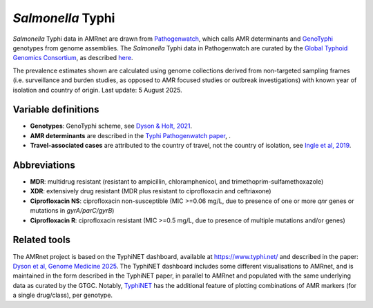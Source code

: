 *Salmonella* Typhi
==================
.. container:: justify-text

   *Salmonella* Typhi data in AMRnet are drawn from `Pathogenwatch <http://Pathogen.watch>`__, which calls AMR determinants and `GenoTyphi <https://doi.org/10.1093/infdis/jiab414>`_ genotypes from genome assemblies. The *Salmonella* Typhi data in Pathogenwatch are curated by the `Global Typhoid Genomics Consortium <https://www.typhoidgenomics.org>`_, as described `here <https://doi.org/10.7554/eLife.85867>`_.

   The prevalence estimates shown are calculated using genome collections derived from non-targeted sampling frames (i.e. surveillance and burden studies, as opposed to AMR focused studies or outbreak investigations) with known year of isolation and country of origin. Last update: 5 August 2025.

Variable definitions
~~~~~~~~~~~~~~~~~~~~

.. container:: justify-text

   - **Genotypes**: GenoTyphi scheme, see `Dyson & Holt, 2021 <https://doi.org/10.1093/infdis/jiab414>`_.
   - **AMR determinants** are described in the `Typhi Pathogenwatch paper <https://doi.org/10.1038/s41467-021-23091-2>`_, .
   - **Travel-associated cases** are attributed to the country of travel, not the country of isolation, see `Ingle et al, 2019 <https://doi.org/10.1371/journal.pntd.0007620>`_.

Abbreviations
~~~~~~~~~~~~~~

.. container:: justify-text

   - **MDR**: multidrug resistant (resistant to ampicillin, chloramphenicol, and trimethoprim-sulfamethoxazole)
   - **XDR**: extensively drug resistant (MDR plus resistant to ciprofloxacin and ceftriaxone)
   - **Ciprofloxacin NS**: ciprofloxacin non-susceptible (MIC >=0.06 mg/L, due to presence of one or more *qnr* genes or mutations in *gyrA/parC/gyrB*)
   - **Ciprofloxacin R**: ciprofloxacin resistant (MIC >=0.5 mg/L, due to presence of multiple mutations and/or genes)


Related tools
~~~~~~~~~~~~~~

The AMRnet project is based on the TyphiNET dashboard, available at `https://www.typhi.net/ <https://www.typhi.net/>`_ and described in the paper: `Dyson et al, Genome Medicine 2025 <https://doi.org/10.1186/s13073-025-01470-4>`_. The TyphiNET dashboard includes some different visualisations to AMRnet, and is maintained in the form described in the TyphiNET paper, in parallel to AMRnet and populated with the same underlying data as curated by the GTGC. Notably, `TyphiNET <https://www.typhi.net/>`_ has the additional feature of plotting combinations of AMR markers (for a single drug/class), per genotype.

